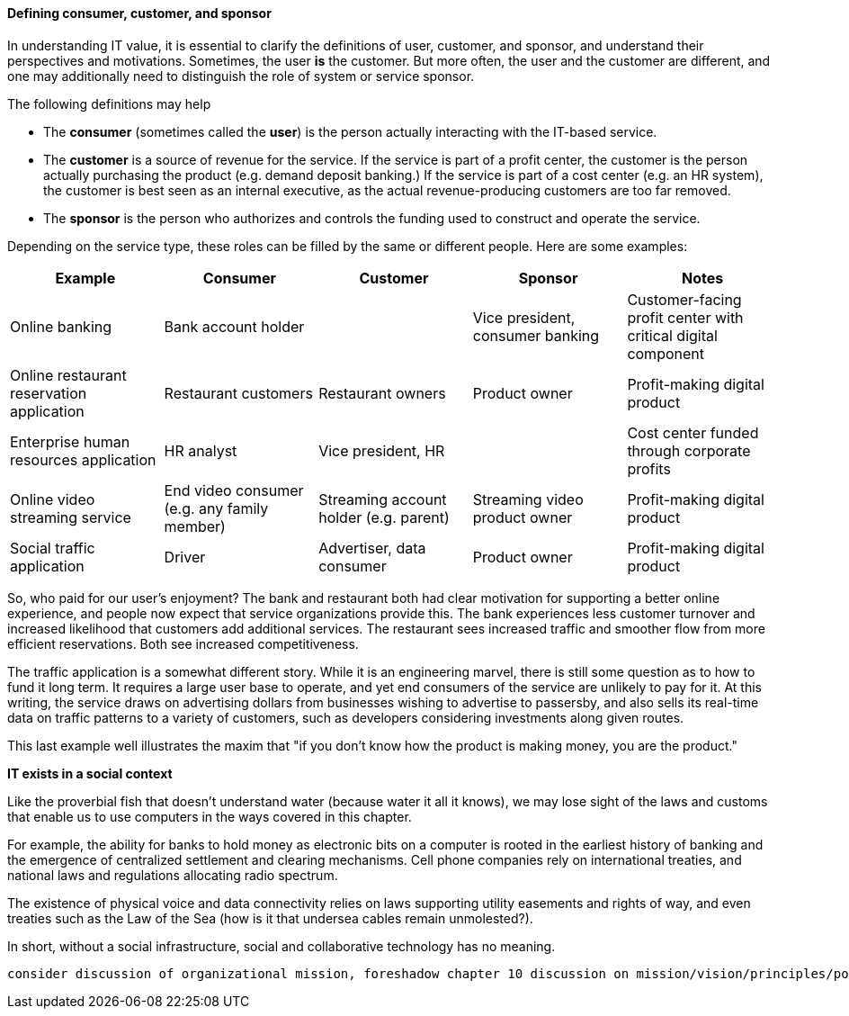 [[consumer-customer-sponsor]]
==== Defining consumer, customer, and sponsor

anchor:consumer-customer-sponsor[]

In understanding IT value, it is essential to clarify the definitions of user, customer, and sponsor, and understand their perspectives and motivations. Sometimes, the user *is* the customer. But more often, the user and the customer are different, and one may additionally need to distinguish the role of system or service sponsor.

The following definitions may help

* The *consumer* (sometimes called the *user*) is the person actually interacting with the IT-based service.
* The *customer* is a source of revenue for the service. If the service is part of a profit center, the customer is the person actually purchasing the product (e.g. demand deposit banking.) If the service is part of a cost center (e.g. an HR system), the customer is best seen as an internal executive, as the actual revenue-producing customers are too far removed.
* The *sponsor* is the person who authorizes and controls the funding used to construct and operate the service.

Depending on the service type, these roles can be filled by the same or different people. Here are some examples:

[cols="5*", options="header"]
|====
|Example |Consumer |Customer |Sponsor |Notes
|Online banking 2+^|Bank account holder | Vice president, consumer banking | Customer-facing profit center with critical digital component
|Online restaurant reservation application |Restaurant customers |Restaurant owners |Product owner | Profit-making digital product
|Enterprise human resources application |HR analyst 2+^|Vice president, HR | Cost center funded through corporate profits
|Online video streaming service |End video consumer (e.g. any family member) |Streaming account holder (e.g. parent) |Streaming video product owner | Profit-making digital product
|Social traffic application | Driver | Advertiser, data consumer | Product owner |Profit-making digital product
|====

So, who paid for our user's enjoyment? The bank and restaurant both had clear motivation for supporting a better online experience, and people now expect that service organizations provide this. The bank experiences less customer turnover and increased likelihood that customers add additional services. The restaurant sees increased traffic and smoother flow from more efficient reservations. Both see increased competitiveness.

The traffic application is a somewhat different story. While it is an engineering marvel, there is still some question as to how to fund it long term. It requires a large user base to operate, and yet end consumers of the service are unlikely to pay for it. At this writing, the service draws on advertising dollars from businesses wishing to advertise to passersby, and also sells its real-time data on traffic patterns to a variety of customers, such as developers considering investments along given routes.

This last example well illustrates the maxim that "if you don't know how the product is making money, you are the product."

****
*IT exists in a social context*

Like the proverbial fish that doesn't understand water (because water it all it knows), we may lose sight of the laws and customs that enable us to use computers in the ways covered in this chapter.

For example, the ability for banks to hold money as electronic bits on a computer is rooted in the earliest history of banking and the emergence of centralized settlement and clearing mechanisms. Cell phone companies rely on international treaties, and national laws and regulations allocating radio spectrum.

The existence of physical voice and data connectivity relies on laws supporting utility easements and rights of way, and even treaties such as the Law of the Sea (how is it that undersea cables remain unmolested?).

In short, without a social infrastructure, social and collaborative technology has no meaning.
****

 consider discussion of organizational mission, foreshadow chapter 10 discussion on mission/vision/principles/policies/procedures
